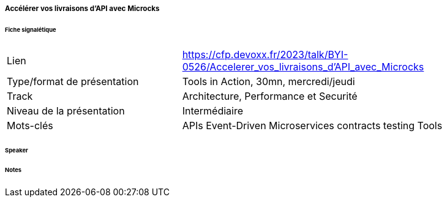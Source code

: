 ===== Accélérer vos livraisons d'API avec Microcks

====== Fiche signalétique

[cols="1,2"]
|===

|Lien
|https://cfp.devoxx.fr/2023/talk/BYI-0526/Accelerer_vos_livraisons_d'API_avec_Microcks

|Type/format de présentation
|Tools in Action, 30mn, mercredi/jeudi

|Track
|Architecture, Performance et Securité

|Niveau de la présentation
|Intermédiaire

|Mots-clés 	
|APIs Event-Driven Microservices contracts testing Tools

|===

====== Speaker

====== Notes
 	
 	


